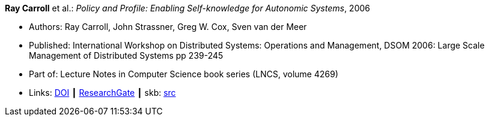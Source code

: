 *Ray Carroll* et al.: _Policy and Profile: Enabling Self-knowledge for Autonomic Systems_, 2006

* Authors: Ray Carroll, John Strassner, Greg W. Cox, Sven van der Meer
* Published: International Workshop on Distributed Systems: Operations and Management, DSOM 2006: Large Scale Management of Distributed Systems pp 239-245
* Part of: Lecture Notes in Computer Science book series (LNCS, volume 4269)
* Links:
       link:https://doi.org/10.1007/11907466_22[DOI]
    ┃ link:https://www.researchgate.net/publication/220926858_Policy_and_Profile_Enabling_Self-knowledge_for_Autonomic_Systems?_sg=hVo8zZvpObcrNBoVHkpGiZ9S94bQeueNOx70LGAhh1ijGM4cDWTuvbopSd4sHaYDEGxa5LbgtrukS5-jKNMGmZctc5nq45M2-bYXk3Qq.ssArx7acVdgoyAlPjWuD06h5CC_E7If3NfysCA4FT7bNgyUPNv82vzC1Wu9HYWxdQciLLFcoz-GoALFw4m8-Ng[ResearchGate]
    ┃ skb: link:https://github.com/vdmeer/skb/tree/master/library/inproceedings/2000/carroll-2006-dsom.adoc[src]
ifdef::local[]
    ┃ link:/library/inproceedings/2000/carroll-2006-dsom.pdf[PDF]
endif::[]

